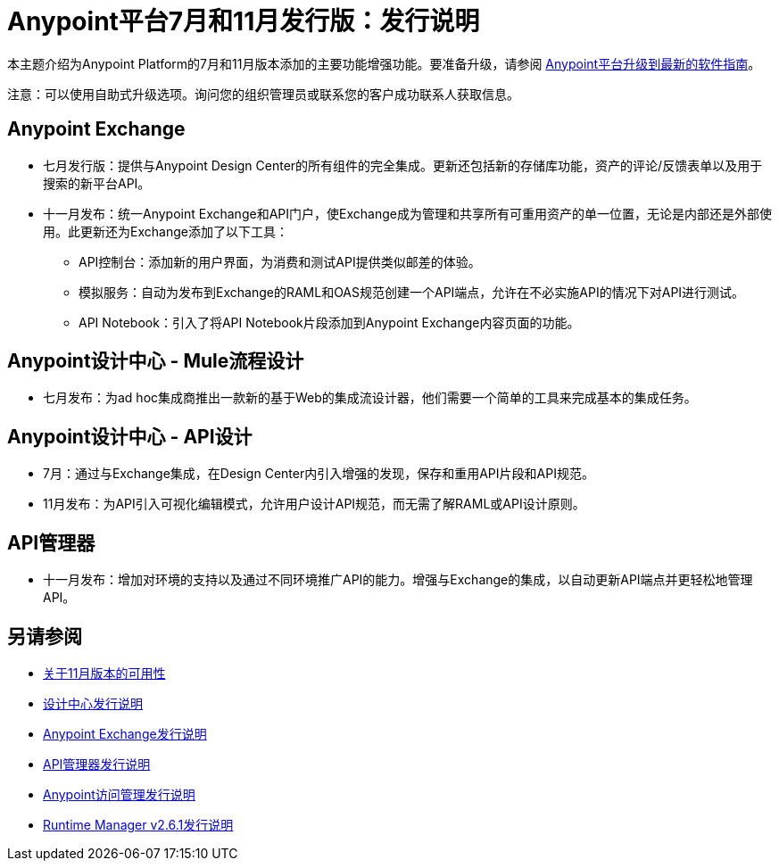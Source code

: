 =  Anypoint平台7月和11月发行版：发行说明

本主题介绍为Anypoint Platform的7月和11月版本添加的主要功能增强功能。要准备升级，请参阅 link:/release-notes/upgrade[Anypoint平台升级到最新的软件指南]。

注意：可以使用自助式升级选项。询问您的组织管理员或联系您的客户成功联系人获取信息。

==  Anypoint Exchange

* 七月发行版：提供与Anypoint Design Center的所有组件的完全集成。更新还包括新的存储库功能，资产的评论/反馈表单以及用于搜索的新平台API。

* 十一月发布：统一Anypoint Exchange和API门户，使Exchange成为管理和共享所有可重用资产的单一位置，无论是内部还是外部使用。此更新还为Exchange添加了以下工具：

**  API控制台：添加新的用户界面，为消费和测试API提供类似邮差的体验。

** 模拟服务：自动为发布到Exchange的RAML和OAS规范创建一个API端点，允许在不必实施API的情况下对API进行测试。

**  API Notebook：引入了将API Notebook片段添加到Anypoint Exchange内容页面的功能。

==  Anypoint设计中心 -  Mule流程设计

* 七月发布：为ad hoc集成商推出一款新的基于Web的集成流设计器，他们需要一个简单的工具来完成基本的集成任务。

==  Anypoint设计中心 -  API设计

**  7月：通过与Exchange集成，在Design Center内引入增强的发现，保存和重用API片段和API规范。

**  11月发布：为API引入可视化编辑模式，允许用户设计API规范，而无需了解RAML或API设计原则。

==  API管理器

** 十一月发布：增加对环境的支持以及通过不同环境推广API的能力。增强与Exchange的集成，以自动更新API端点并更轻松地管理API。

== 另请参阅

*  link:/getting-started/api-lifecycle-overview[关于11月版本的可用性]
*  link:/release-notes/design-center-release-notes#1-2-november-18-2017[设计中心发行说明]
*  link:/release-notes/anypoint-exchange-release-notes[Anypoint Exchange发行说明]
*  link:/release-notes/api-manager-release-notes[API管理器发行说明]
*  link:/release-notes/access-management-release-notes[Anypoint访问管理发行说明]
*  link:/release-notes/runtime-manager-2.6.1-release-notes[Runtime Manager v2.6.1发行说明]
